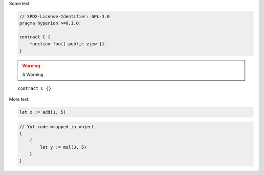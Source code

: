 Some text


.. code-block:: hyperion

    // SPDX-License-Identifier: GPL-3.0
    pragma hyperion >=0.1.0;

    contract C {
        function foo() public view {}
    }


.. warning::

    A Warning.

::

    contract C {}

More text.

.. code-block:: yul

    let x := add(1, 5)

.. code-block:: yul

    // Yul code wrapped in object
    {
        {
            let y := mul(3, 5)
        }
    }

.. code-block:: yul
    // Yul code wrapped in named object
    object "Test" {
        {
            let y := mul(6, 9)
        }
    }

